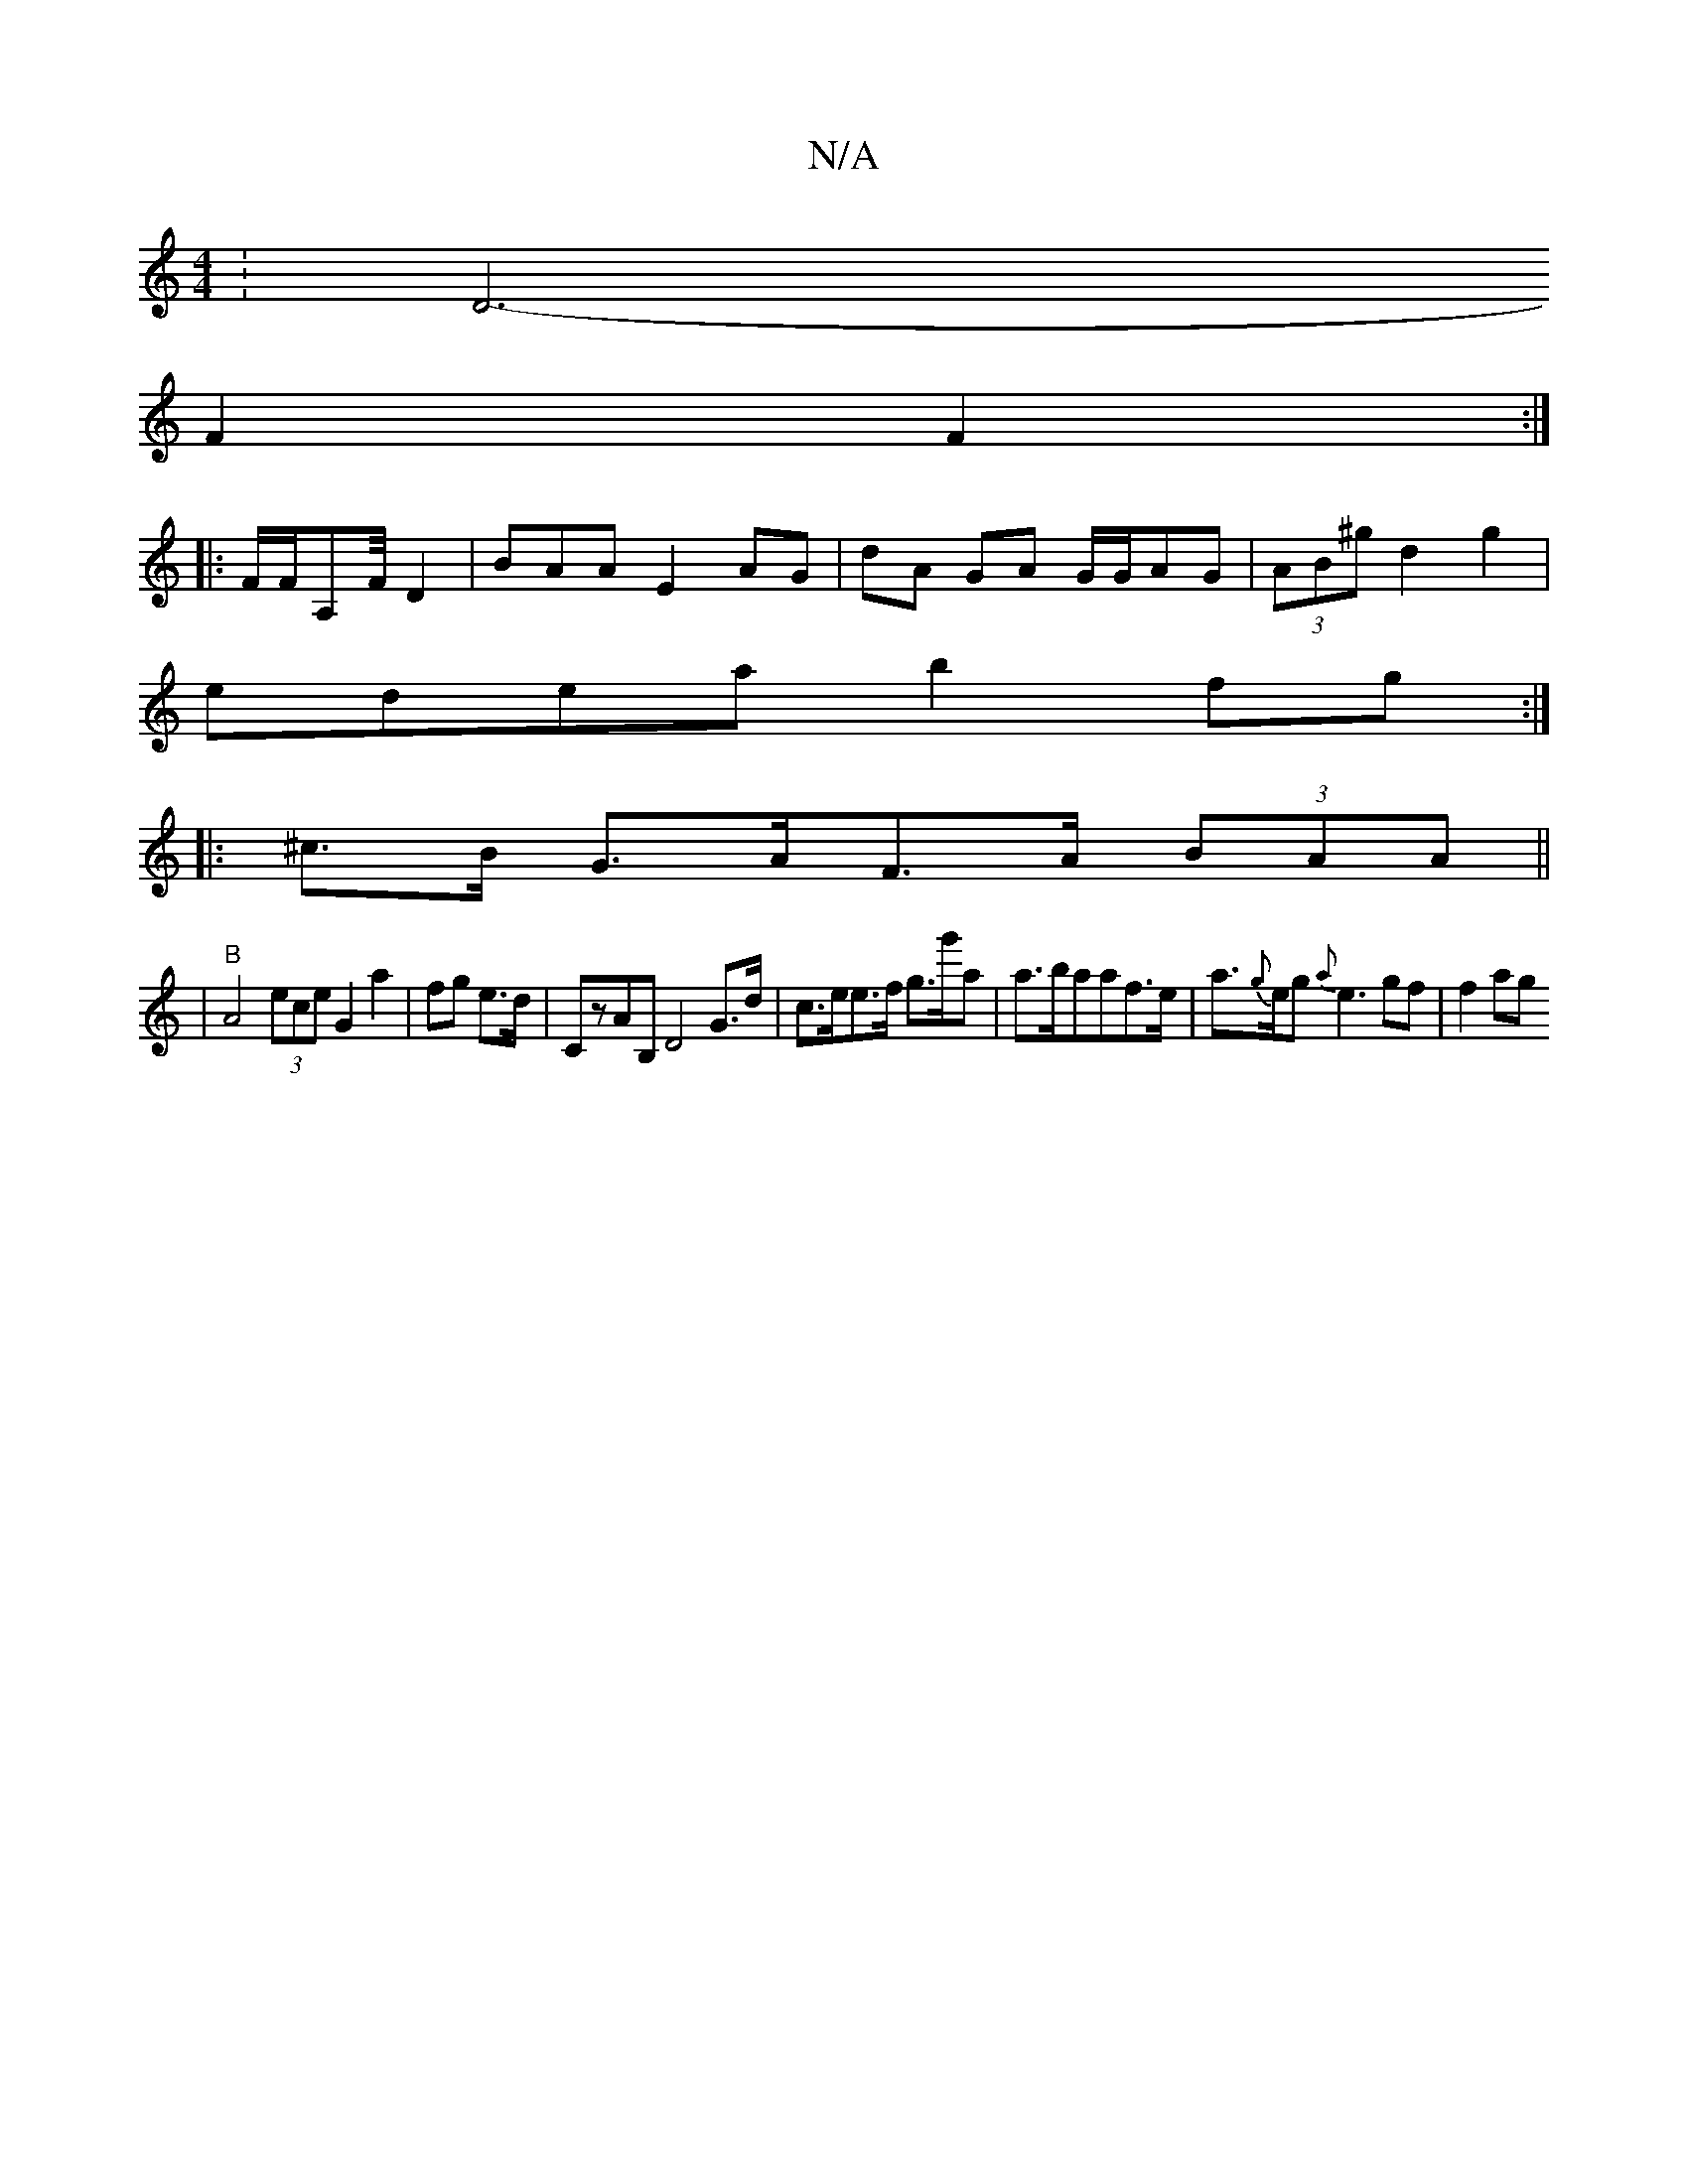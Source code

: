 X:1
T:N/A
M:4/4
R:N/A
K:Cmajor
:D6-
F2F2:|
|: F/F/A,F/4- D2|BAA E2 AG | dA GA G/G/AG | (3AB^g d2 g2|
edea b2 fg:|
|: ^c>B G>AF>A (3BAA ||
|"B"A4  (3ece G2 a2 | fg e>d | ,2CzAB, D4G>d | c>ee>f g>g'a|a>baaf>e | a>{g}eg{a}e3gf | f2 ag